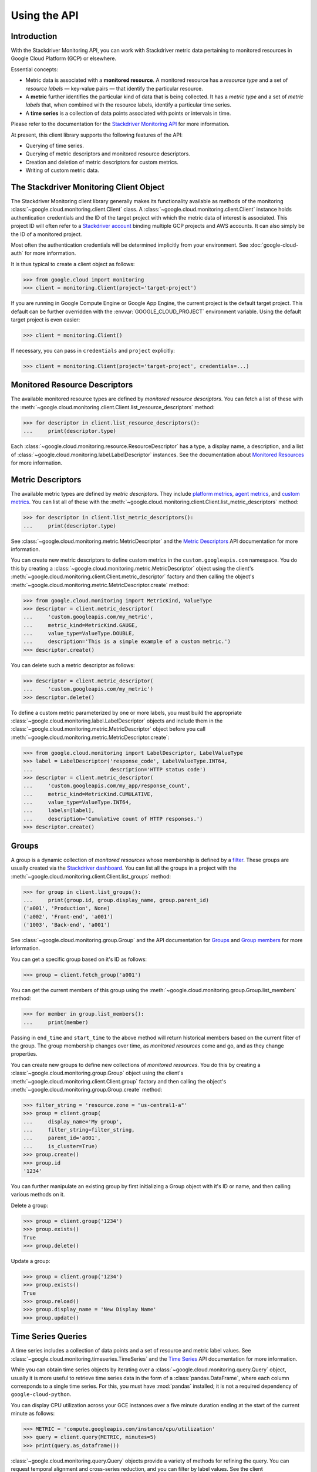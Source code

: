 Using the API
=============


Introduction
------------

With the Stackdriver Monitoring API, you can work with Stackdriver metric data
pertaining to monitored resources in Google Cloud Platform (GCP)
or elsewhere.

Essential concepts:

- Metric data is associated with a **monitored resource**. A monitored
  resource has a *resource type* and a set of *resource labels* —
  key-value pairs — that identify the particular resource.
- A **metric** further identifies the particular kind of data that
  is being collected. It has a *metric type* and a set of *metric
  labels* that, when combined with the resource labels, identify
  a particular time series.
- A **time series** is a collection of data points associated with
  points or intervals in time.

Please refer to the documentation for the `Stackdriver Monitoring API`_ for
more information.

At present, this client library supports the following features
of the API:

- Querying of time series.
- Querying of metric descriptors and monitored resource descriptors.
- Creation and deletion of metric descriptors for custom metrics.
- Writing of custom metric data.

.. _Stackdriver Monitoring API: https://cloud.google.com/monitoring/api/v3/


The Stackdriver Monitoring Client Object
----------------------------------------

The Stackdriver Monitoring client library generally makes its
functionality available as methods of the monitoring
:class:`~google.cloud.monitoring.client.Client` class.
A :class:`~google.cloud.monitoring.client.Client` instance holds
authentication credentials and the ID of the target project with
which the metric data of interest is associated. This project ID
will often refer to a `Stackdriver account`_ binding multiple
GCP projects and AWS accounts. It can also simply be the ID of
a monitored project.

Most often the authentication credentials will be determined
implicitly from your environment. See :doc:`google-cloud-auth` for
more information.

It is thus typical to create a client object as follows:

.. code-block:: python

    >>> from google.cloud import monitoring
    >>> client = monitoring.Client(project='target-project')

If you are running in Google Compute Engine or Google App Engine,
the current project is the default target project. This default
can be further overridden with the :envvar:`GOOGLE_CLOUD_PROJECT`
environment variable. Using the default target project is
even easier:

.. code-block:: python

    >>> client = monitoring.Client()

If necessary, you can pass in ``credentials`` and ``project`` explicitly:

.. code-block:: python

    >>> client = monitoring.Client(project='target-project', credentials=...)

.. _Stackdriver account: https://cloud.google.com/monitoring/accounts/


Monitored Resource Descriptors
------------------------------

The available monitored resource types are defined by *monitored resource
descriptors*. You can fetch a list of these with the
:meth:`~google.cloud.monitoring.client.Client.list_resource_descriptors` method:

.. code-block:: python

    >>> for descriptor in client.list_resource_descriptors():
    ...     print(descriptor.type)

Each :class:`~google.cloud.monitoring.resource.ResourceDescriptor`
has a type, a display name, a description, and a list of
:class:`~google.cloud.monitoring.label.LabelDescriptor` instances.
See the documentation about `Monitored Resources`_
for more information.

.. _Monitored Resources:
    https://cloud.google.com/monitoring/api/v3/monitored-resources


Metric Descriptors
------------------

The available metric types are defined by *metric descriptors*.
They include `platform metrics`_, `agent metrics`_, and `custom metrics`_.
You can list all of these with the
:meth:`~google.cloud.monitoring.client.Client.list_metric_descriptors` method:

.. code-block:: python

    >>> for descriptor in client.list_metric_descriptors():
    ...     print(descriptor.type)

See :class:`~google.cloud.monitoring.metric.MetricDescriptor` and the
`Metric Descriptors`_ API documentation for more information.

You can create new metric descriptors to define custom metrics in
the ``custom.googleapis.com`` namespace. You do this by creating a
:class:`~google.cloud.monitoring.metric.MetricDescriptor` object using the
client's :meth:`~google.cloud.monitoring.client.Client.metric_descriptor`
factory and then calling the object's
:meth:`~google.cloud.monitoring.metric.MetricDescriptor.create` method:

.. code-block:: python

    >>> from google.cloud.monitoring import MetricKind, ValueType
    >>> descriptor = client.metric_descriptor(
    ...     'custom.googleapis.com/my_metric',
    ...     metric_kind=MetricKind.GAUGE,
    ...     value_type=ValueType.DOUBLE,
    ...     description='This is a simple example of a custom metric.')
    >>> descriptor.create()

You can delete such a metric descriptor as follows:

.. code-block:: python

    >>> descriptor = client.metric_descriptor(
    ...     'custom.googleapis.com/my_metric')
    >>> descriptor.delete()

To define a custom metric parameterized by one or more labels,
you must build the appropriate
:class:`~google.cloud.monitoring.label.LabelDescriptor` objects
and include them in the
:class:`~google.cloud.monitoring.metric.MetricDescriptor` object
before you call
:meth:`~google.cloud.monitoring.metric.MetricDescriptor.create`:

.. code-block:: python

    >>> from google.cloud.monitoring import LabelDescriptor, LabelValueType
    >>> label = LabelDescriptor('response_code', LabelValueType.INT64,
    ...                         description='HTTP status code')
    >>> descriptor = client.metric_descriptor(
    ...     'custom.googleapis.com/my_app/response_count',
    ...     metric_kind=MetricKind.CUMULATIVE,
    ...     value_type=ValueType.INT64,
    ...     labels=[label],
    ...     description='Cumulative count of HTTP responses.')
    >>> descriptor.create()

.. _platform metrics: https://cloud.google.com/monitoring/api/metrics
.. _agent metrics: https://cloud.google.com/monitoring/agent/
.. _custom metrics: https://cloud.google.com/monitoring/custom-metrics/
.. _Metric Descriptors:
    https://cloud.google.com/monitoring/api/ref_v3/rest/v3/\
    projects.metricDescriptors


Groups
------

A group is a dynamic collection of *monitored resources* whose membership is
defined by a `filter`_.  These groups are usually created via the
`Stackdriver dashboard`_. You can list all the groups in a project with the
:meth:`~google.cloud.monitoring.client.Client.list_groups` method:

.. code-block:: python

    >>> for group in client.list_groups():
    ...     print(group.id, group.display_name, group.parent_id)
    ('a001', 'Production', None)
    ('a002', 'Front-end', 'a001')
    ('1003', 'Back-end', 'a001')

See :class:`~google.cloud.monitoring.group.Group` and the API documentation for
`Groups`_ and `Group members`_ for more information.

You can get a specific group based on it's ID as follows:

.. code-block:: python

    >>> group = client.fetch_group('a001')

You can get the current members of this group using the
:meth:`~google.cloud.monitoring.group.Group.list_members` method:

.. code-block:: python

    >>> for member in group.list_members():
    ...     print(member)

Passing in ``end_time`` and ``start_time`` to the above method will return
historical members based on the current filter of the group. The group
membership changes over time, as *monitored resources* come and go, and as they
change properties.

You can create new groups to define new collections of *monitored resources*.
You do this by creating a :class:`~google.cloud.monitoring.group.Group` object using
the client's :meth:`~google.cloud.monitoring.client.Client.group` factory and then
calling the object's :meth:`~google.cloud.monitoring.group.Group.create` method:

.. code-block:: python

    >>> filter_string = 'resource.zone = "us-central1-a"'
    >>> group = client.group(
    ...     display_name='My group',
    ...     filter_string=filter_string,
    ...     parent_id='a001',
    ...     is_cluster=True)
    >>> group.create()
    >>> group.id
    '1234'

You can further manipulate an existing group by first initializing a Group
object with it's ID or name, and then calling various methods on it.

Delete a group:

.. code-block:: python

    >>> group = client.group('1234')
    >>> group.exists()
    True
    >>> group.delete()


Update a group:

.. code-block:: python

    >>> group = client.group('1234')
    >>> group.exists()
    True
    >>> group.reload()
    >>> group.display_name = 'New Display Name'
    >>> group.update()

.. _Stackdriver dashboard:
    https://support.stackdriver.com/customer/portal/articles/\
    1535145-creating-groups
.. _filter:
    https://cloud.google.com/monitoring/api/v3/filters#group-filter
.. _Groups:
    https://cloud.google.com/monitoring/api/ref_v3/rest/v3/\
    projects.groups
.. _Group members:
    https://cloud.google.com/monitoring/api/ref_v3/rest/v3/\
    projects.groups.members


Time Series Queries
-------------------

A time series includes a collection of data points and a set of
resource and metric label values.
See :class:`~google.cloud.monitoring.timeseries.TimeSeries` and the
`Time Series`_ API documentation for more information.

While you can obtain time series objects by iterating over a
:class:`~google.cloud.monitoring.query.Query` object, usually it is
more useful to retrieve time series data in the form of a
:class:`pandas.DataFrame`, where each column corresponds to a
single time series. For this, you must have :mod:`pandas` installed;
it is not a required dependency of ``google-cloud-python``.

You can display CPU utilization across your GCE instances over a five minute duration ending at
the start of the current minute as follows:

.. code-block:: python

    >>> METRIC = 'compute.googleapis.com/instance/cpu/utilization'
    >>> query = client.query(METRIC, minutes=5)
    >>> print(query.as_dataframe())

:class:`~google.cloud.monitoring.query.Query` objects provide a variety of
methods for refining the query. You can request temporal alignment
and cross-series reduction, and you can filter by label values.
See the client :meth:`~google.cloud.monitoring.client.Client.query` method
and the :class:`~google.cloud.monitoring.query.Query` class for more
information.

For example, you can display CPU utilization during the last hour
across GCE instances with names beginning with ``"mycluster-"``,
averaged over five-minute intervals and aggregated per zone, as
follows:

.. code-block:: python

    >>> from google.cloud.monitoring import Aligner, Reducer
    >>> METRIC = 'compute.googleapis.com/instance/cpu/utilization'
    >>> query = (client.query(METRIC, hours=1)
    ...          .select_metrics(instance_name_prefix='mycluster-')
    ...          .align(Aligner.ALIGN_MEAN, minutes=5)
    ...          .reduce(Reducer.REDUCE_MEAN, 'resource.zone'))
    >>> print(query.as_dataframe())

.. _Time Series:
    https://cloud.google.com/monitoring/api/ref_v3/rest/v3/TimeSeries


Writing Custom Metrics
---------------------------

The Stackdriver Monitoring API can be used to write data points to custom metrics. Please refer to
the documentation on `Custom Metrics`_ for more information.

To write a data point to a custom metric, you must provide an instance of
:class:`~google.cloud.monitoring.metric.Metric` specifying the metric type as well as the values for
the metric labels. You will need to have either created the metric descriptor earlier (see the
`Metric Descriptors`_ section) or rely on metric type auto-creation (see `Auto-creation of
custom metrics`_).

You will also need to provide a :class:`~google.cloud.monitoring.resource.Resource` instance
specifying a monitored resource type as well as values for all of the monitored resource labels,
except for ``project_id``, which is ignored when it's included in writes to the API. A good
choice is to use the underlying physical resource where your application code runs – e.g., a
monitored resource type of ``gce_instance`` or ``aws_ec2_instance``. In some limited
circumstances, such as when only a single process writes to the custom metric, you may choose to
use the ``global`` monitored resource type.

See `Monitored resource types`_ for more information about particular monitored resource types.

.. code-block:: python

  >>> from google.cloud import monitoring
  >>> # Create a Resource object for the desired monitored resource type.
  >>> resource = client.resource('gce_instance', labels={
  ...     'instance_id': '1234567890123456789',
  ...     'zone': 'us-central1-f'
  ... })
  >>> # Create a Metric object, specifying the metric type as well as values for any metric labels.
  >>> metric = client.metric(type='custom.googleapis.com/my_metric', labels={
  ...      'status': 'successful'
  ... })

With a ``Metric`` and ``Resource`` in hand, the :class:`~google.cloud.monitoring.client.Client`
can be used to write :class:`~google.cloud.monitoring.timeseries.Point` values.

When writing points, the Python type of the value must match the *value type* of the metric
descriptor associated with the metric. For example, a Python float will map to ``ValueType.DOUBLE``.

Stackdriver Monitoring supports several *metric kinds*: ``GAUGE``, ``CUMULATIVE``, and ``DELTA``.
However, ``DELTA`` is not supported for custom metrics.

``GAUGE`` metrics represent only a single point in time, so only the ``end_time`` should be
specified:

.. code-block:: python

    >>> client.write_point(metric=metric, resource=resource,
    ...                    value=3.14, end_time=end_time)  # API call

By default, ``end_time`` defaults to :meth:`~datetime.datetime.utcnow()`, so metrics can be written
to the current time as follows:

.. code-block:: python

   >>> client.write_point(metric, resource, 3.14)  # API call

``CUMULATIVE`` metrics enable the monitoring system to compute rates of increase on metrics that
sometimes reset, such as after a process restart. Without cumulative metrics, this
reset would otherwise show up as a huge negative spike. For cumulative metrics, the same start
time should be re-used repeatedly as more points are written to the time series.

In the examples below, the ``end_time`` again defaults to the current time:

.. code-block:: python

    >>> RESET = datetime.utcnow()
    >>> client.write_point(metric, resource, 3, start_time=RESET)  # API call
    >>> client.write_point(metric, resource, 6, start_time=RESET)  # API call

To write multiple ``TimeSeries`` in a single batch, you can use
:meth:`~google.cloud.monitoring.client.write_time_series`:

.. code-block:: python

    >>> ts1 = client.time_series(metric1, resource, 3.14, end_time=end_time)
    >>> ts2 = client.time_series(metric2, resource, 42, end_time=end_time)
    >>> client.write_time_series([ts1, ts2])  # API call

While multiple time series can be written in a single batch, each ``TimeSeries`` object sent to
the API must only include a single point.

All timezone-naive Python ``datetime`` objects are assumed to be UTC.

.. _TimeSeries: https://cloud.google.com/monitoring/api/ref_v3/rest/v3/TimeSeries
.. _Custom Metrics: https://cloud.google.com/monitoring/custom-metrics/
.. _Auto-creation of custom metrics:
    https://cloud.google.com/monitoring/custom-metrics/creating-metrics#auto-creation
.. _Metrics: https://cloud.google.com/monitoring/api/v3/metrics
.. _Monitored resource types:
    https://cloud.google.com/monitoring/api/resources
